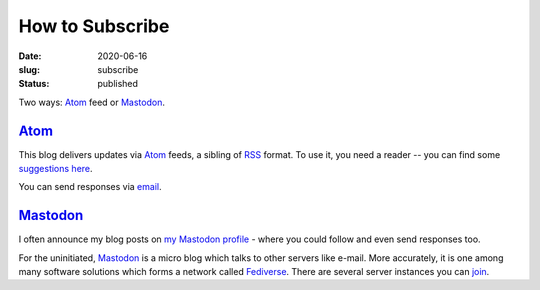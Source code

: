 How to Subscribe
################
:date: 2020-06-16
:slug: subscribe
:status: published

Two ways: Atom_ feed or Mastodon_.

Atom_
=====

This blog delivers updates via Atom_ feeds, a sibling of RSS_ format. To use
it, you need a reader -- you can find some `suggestions here`_.

.. note-info::

    I publish atom feeds for

    - `All articles <//feeds/all.atom.xml>`__
    - `Category: Blog <//feeds/blog.atom.xml>`__
    - `Category: Tech Talk <//feeds/tech-talk.atom.xml>`__

You can send responses via email_.

Mastodon_
=========
I often announce my blog posts on `my Mastodon profile`_ - where you could
follow  and even send responses too.

For the uninitiated, Mastodon_ is a micro blog which talks to other servers
like e-mail. More accurately, it is one among many software solutions which
forms a network called Fediverse_.  There are several server instances you can
join_.

.. note-info::

   - `My Mastodon profile`_
   - `Follow me with an account on Fediverse`_
   - `Follow me without an account via RSS`_

.. _Atom: https://en.wikipedia.org/wiki/Atom_(Web_standard)
.. _RSS: https://en.wikipedia.org/wiki/RSS
.. _suggestions here: https://switching.software/replace/google-news/
.. _mastodon: https://joinmastodon.org/
.. _join: https://instances.social/
.. _my mastodon profile: https://mastodon.acc.sunet.se/@ashwinvis
.. _follow me with an account on fediverse: https://mastodon.acc.sunet.se/users/ashwinvis/remote_follow
.. _follow me without an account via RSS: https://mastodon.acc.sunet.se/@ashwinvis.rss
.. _fediverse: https://fediverse.party/
.. _email: /pages/contact.html
